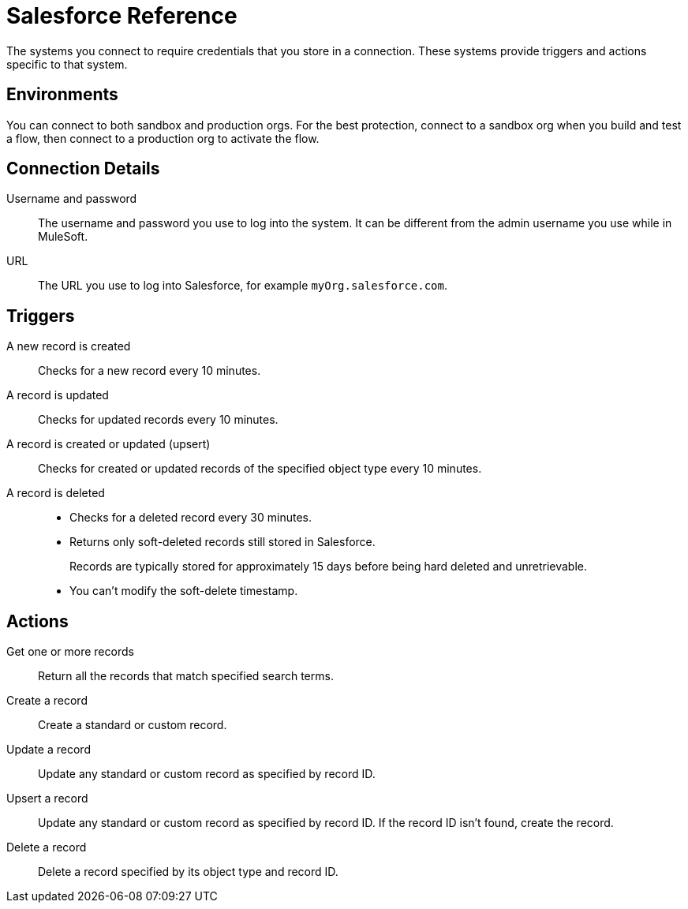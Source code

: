 = Salesforce Reference

The systems you connect to require credentials that you store in a connection.
These systems provide triggers and actions specific to that system.

== Environments

You can connect to both sandbox and production orgs.
For the best protection, connect to a sandbox org when you build and test a flow, then connect to a production org to activate the flow.

== Connection Details

Username and password::

The username and password you use to log into the system. It can be different from the admin username you use while in MuleSoft.

URL::

The URL you use to log into Salesforce, for example `myOrg.salesforce.com`.

== Triggers

A new record is created::

Checks for a new record every 10 minutes.

A record is updated::

Checks for updated records every 10 minutes.

A record is created or updated (upsert)::

Checks for created or updated records of the specified object type every 10 minutes.

A record is deleted::

* Checks for a deleted record every 30 minutes.
* Returns only soft-deleted records still stored in Salesforce.
+
Records are typically stored for approximately 15 days before being hard deleted and unretrievable.
* You can't modify the soft-delete timestamp.

== Actions

Get one or more records::

Return all the records that match specified search terms.

Create a record::

Create a standard or custom record.

Update a record::

Update any standard or custom record as specified by record ID.

Upsert a record::

Update any standard or custom record as specified by record ID.
If the record ID isn't found, create the record.

Delete a record::

Delete a record specified by its object type and record ID.
